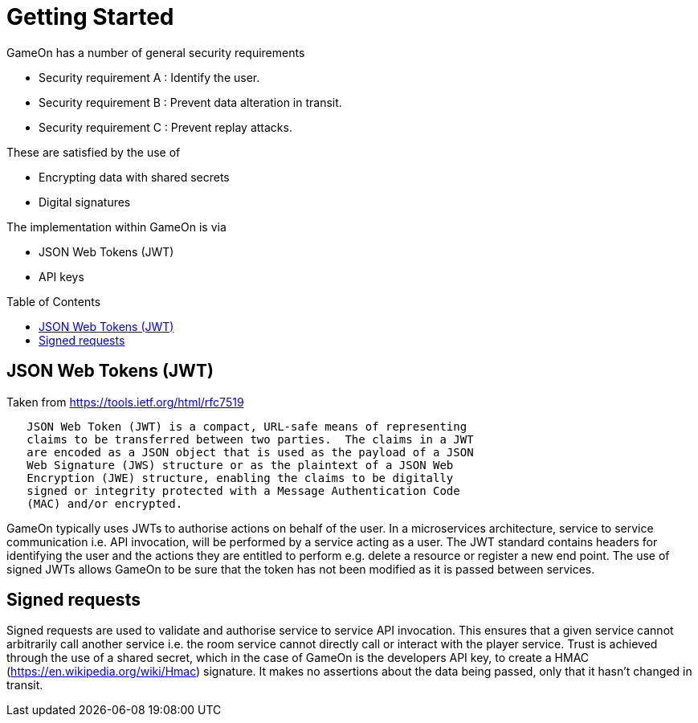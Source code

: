 = Getting Started
:icons: font
:toc:
:toc-placement: preamble
:toclevels: 1
:sectanchors:

GameOn has a number of general security requirements

* Security requirement A : Identify the user.
* Security requirement B : Prevent data alteration in transit.
* Security requirement C : Prevent replay attacks.

These are satisfied by the use of 

* Encrypting data with shared secrets
* Digital signatures

The implementation within GameOn is via

* JSON Web Tokens (JWT)
* API keys

== JSON Web Tokens (JWT)

Taken from https://tools.ietf.org/html/rfc7519

```
   JSON Web Token (JWT) is a compact, URL-safe means of representing
   claims to be transferred between two parties.  The claims in a JWT
   are encoded as a JSON object that is used as the payload of a JSON
   Web Signature (JWS) structure or as the plaintext of a JSON Web
   Encryption (JWE) structure, enabling the claims to be digitally
   signed or integrity protected with a Message Authentication Code
   (MAC) and/or encrypted.
```

GameOn typically uses JWTs to authorise actions on behalf of the user. In a microservices architecture, service to service
communication i.e. API invocation, will be performed by a service acting as a user. The JWT standard contains headers for
identifying the user and the actions they are entitled to perform e.g. delete a resource or register a new end point. The
use of signed JWTs allows GameOn to be sure that the token has not been modified as it is passed between services.

== Signed requests

Signed requests are used to validate and authorise service to service API invocation. This ensures that a given service
cannot arbitrarily call another service i.e. the room service cannot directly call or interact with the player service.
Trust is achieved through the use of a shared secret, which in the case of GameOn is the developers API key, to create
a HMAC (https://en.wikipedia.org/wiki/Hmac) signature. It makes no assertions about the data being passed, only that it 
hasn't changed in transit.
 
